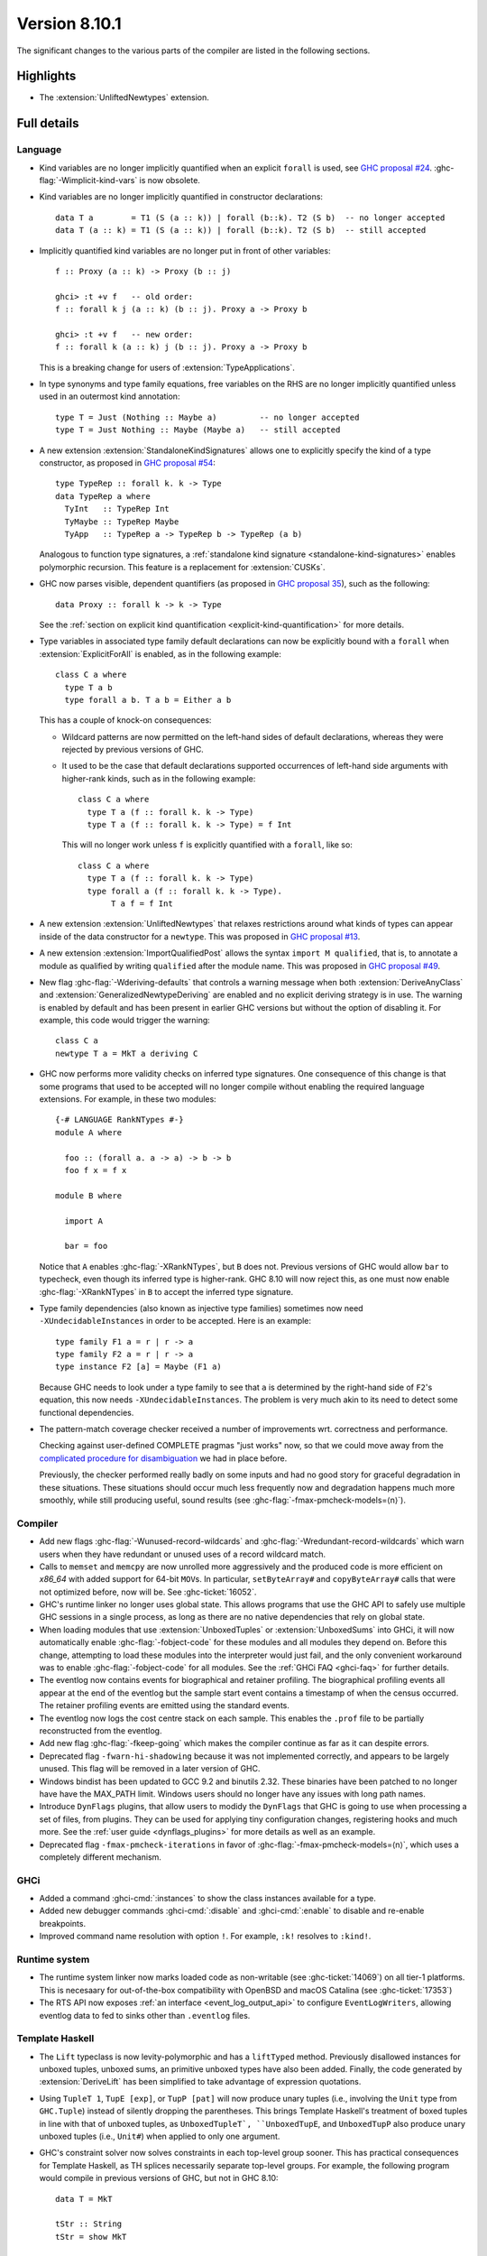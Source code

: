 .. _release-8-10-1:

Version 8.10.1
==============

The significant changes to the various parts of the compiler are listed in the
following sections.


Highlights
----------

- The :extension:`UnliftedNewtypes` extension.

Full details
------------

Language
~~~~~~~~

- Kind variables are no longer implicitly quantified when an explicit ``forall`` is used, see
  `GHC proposal #24
  <https://github.com/ghc-proposals/ghc-proposals/blob/master/proposals/0024-no-kind-vars.rst>`__.
  :ghc-flag:`-Wimplicit-kind-vars` is now obsolete.

- Kind variables are no longer implicitly quantified in constructor declarations: ::

    data T a        = T1 (S (a :: k)) | forall (b::k). T2 (S b)  -- no longer accepted
    data T (a :: k) = T1 (S (a :: k)) | forall (b::k). T2 (S b)  -- still accepted

- Implicitly quantified kind variables are no longer put in front of other variables: ::

    f :: Proxy (a :: k) -> Proxy (b :: j)

    ghci> :t +v f   -- old order:
    f :: forall k j (a :: k) (b :: j). Proxy a -> Proxy b

    ghci> :t +v f   -- new order:
    f :: forall k (a :: k) j (b :: j). Proxy a -> Proxy b

  This is a breaking change for users of :extension:`TypeApplications`.

- In type synonyms and type family equations, free variables on the RHS are no longer
  implicitly quantified unless used in an outermost kind annotation: ::

    type T = Just (Nothing :: Maybe a)         -- no longer accepted
    type T = Just Nothing :: Maybe (Maybe a)   -- still accepted

- A new extension :extension:`StandaloneKindSignatures` allows one to explicitly
  specify the kind of a type constructor, as proposed in `GHC proposal #54
  <https://github.com/ghc-proposals/ghc-proposals/blob/master/proposals/0054-kind-signatures.rst>`__: ::

    type TypeRep :: forall k. k -> Type
    data TypeRep a where
      TyInt   :: TypeRep Int
      TyMaybe :: TypeRep Maybe
      TyApp   :: TypeRep a -> TypeRep b -> TypeRep (a b)

  Analogous to function type signatures, a :ref:`standalone kind signature
  <standalone-kind-signatures>` enables polymorphic recursion. This feature is
  a replacement for :extension:`CUSKs`.

- GHC now parses visible, dependent quantifiers (as proposed in
  `GHC proposal 35
  <https://github.com/ghc-proposals/ghc-proposals/blob/master/proposals/0035-forall-arrow.rst>`__),
  such as the following: ::

    data Proxy :: forall k -> k -> Type

  See the :ref:`section on explicit kind quantification
  <explicit-kind-quantification>` for more details.

- Type variables in associated type family default declarations can now be
  explicitly bound with a ``forall`` when :extension:`ExplicitForAll` is
  enabled, as in the following example: ::

    class C a where
      type T a b
      type forall a b. T a b = Either a b

  This has a couple of knock-on consequences:

  - Wildcard patterns are now permitted on the left-hand sides of default
    declarations, whereas they were rejected by previous versions of GHC.

  - It used to be the case that default declarations supported occurrences of
    left-hand side arguments with higher-rank kinds, such as in the following
    example: ::

      class C a where
        type T a (f :: forall k. k -> Type)
        type T a (f :: forall k. k -> Type) = f Int

    This will no longer work unless ``f`` is explicitly quantified with a
    ``forall``, like so: ::

      class C a where
        type T a (f :: forall k. k -> Type)
        type forall a (f :: forall k. k -> Type).
             T a f = f Int

- A new extension :extension:`UnliftedNewtypes` that relaxes restrictions
  around what kinds of types can appear inside of the data constructor
  for a ``newtype``. This was proposed in
  `GHC proposal #13 <https://github.com/ghc-proposals/ghc-proposals/blob/master/proposals/0013-unlifted-newtypes.rst>`__.

- A new extension :extension:`ImportQualifiedPost` allows the syntax
  ``import M qualified``, that is, to annotate a module as qualified by
  writing ``qualified`` after the module name.
  This was proposed in `GHC proposal #49 <https://github.com/ghc-proposals/ghc-proposals/blob/master/proposals/0049-module-qualified-syntax.rst>`__.

- New flag :ghc-flag:`-Wderiving-defaults` that controls a warning
  message when both :extension:`DeriveAnyClass` and
  :extension:`GeneralizedNewtypeDeriving` are enabled and no explicit
  deriving strategy is in use. The warning is enabled by default and
  has been present in earlier GHC versions but without the option of
  disabling it.  For example, this code would trigger the warning: ::

    class C a
    newtype T a = MkT a deriving C

- GHC now performs more validity checks on inferred type signatures. One
  consequence of this change is that some programs that used to be accepted
  will no longer compile without enabling the required language extensions.
  For example, in these two modules: ::

    {-# LANGUAGE RankNTypes #-}
    module A where

      foo :: (forall a. a -> a) -> b -> b
      foo f x = f x

    module B where

      import A

      bar = foo

  Notice that ``A`` enables :ghc-flag:`-XRankNTypes`, but ``B`` does not.
  Previous versions of GHC would allow ``bar`` to typecheck, even though its
  inferred type is higher-rank. GHC 8.10 will now reject this, as one must now
  enable :ghc-flag:`-XRankNTypes` in ``B`` to accept the inferred type signature.

- Type family dependencies (also known as injective type families)
  sometimes now need ``-XUndecidableInstances`` in order to be
  accepted. Here is an example::

    type family F1 a = r | r -> a
    type family F2 a = r | r -> a
    type instance F2 [a] = Maybe (F1 a)

  Because GHC needs to look under a type family to see that ``a`` is determined
  by the right-hand side of ``F2``\'s equation, this now needs ``-XUndecidableInstances``.
  The problem is very much akin to its need to detect some functional dependencies.

- The pattern-match coverage checker received a number of improvements wrt.
  correctness and performance.

  Checking against user-defined COMPLETE pragmas
  "just works" now, so that we could move away from the
  `complicated procedure for disambiguation <https://downloads.haskell.org/~ghc/latest/docs/html/users_guide/glasgow_exts.html#disambiguating-between-multiple-complete-pragmas>`__
  we had in place before.

  Previously, the checker performed really badly on some inputs and had no
  good story for graceful degradation in these situations. These situations
  should occur much less frequently now and degradation happens much more
  smoothly, while still producing useful, sound results (see
  :ghc-flag:`-fmax-pmcheck-models=⟨n⟩`).

Compiler
~~~~~~~~

- Add new flags :ghc-flag:`-Wunused-record-wildcards` and
  :ghc-flag:`-Wredundant-record-wildcards`  which warn users when they have
  redundant or unused uses of a record wildcard match.

- Calls to ``memset`` and ``memcpy`` are now unrolled more aggressively
  and the produced code is more efficient on `x86_64` with added
  support for 64-bit ``MOV``\s. In particular, ``setByteArray#`` and
  ``copyByteArray#`` calls that were not optimized before, now will
  be. See :ghc-ticket:`16052`.
- GHC's runtime linker no longer uses global state. This allows programs
  that use the GHC API to safely use multiple GHC sessions in a single
  process, as long as there are no native dependencies that rely on
  global state.

- When loading modules that use :extension:`UnboxedTuples` or
  :extension:`UnboxedSums` into GHCi, it will now automatically enable
  :ghc-flag:`-fobject-code` for these modules and all modules they depend on.
  Before this change, attempting to load these modules into the interpreter
  would just fail, and the only convenient workaround was to enable
  :ghc-flag:`-fobject-code` for all modules. See the
  :ref:`GHCi FAQ <ghci-faq>` for further details.

- The eventlog now contains events for biographical and retainer profiling.
  The biographical profiling events all appear at the end of the eventlog but
  the sample start event contains a timestamp of when the census occurred.
  The retainer profiling events are emitted using the standard events.

- The eventlog now logs the cost centre stack on each sample. This enables
  the ``.prof`` file to be partially reconstructed from the eventlog.

- Add new flag :ghc-flag:`-fkeep-going` which makes the compiler
  continue as far as it can despite errors.

- Deprecated flag ``-fwarn-hi-shadowing`` because it was not
  implemented correctly, and appears to be largely unused. This flag
  will be removed in a later version of GHC.

- Windows bindist has been updated to GCC 9.2 and binutils 2.32.  These binaries have
  been patched to no longer have have the MAX_PATH limit.  Windows users should no longer
  have any issues with long path names.

- Introduce ``DynFlags`` plugins, that allow users to modidy the ``DynFlags``
  that GHC is going to use when processing a set of files, from plugins.
  They can be used for applying tiny configuration changes, registering hooks
  and much more. See the :ref:`user guide <dynflags_plugins>` for
  more details as well as an example.

- Deprecated flag ``-fmax-pmcheck-iterations`` in favor of
  :ghc-flag:`-fmax-pmcheck-models=⟨n⟩`, which uses a completely different mechanism.

GHCi
~~~~

- Added a command :ghci-cmd:`:instances` to show the class instances available for a type.

- Added new debugger commands :ghci-cmd:`:disable` and :ghci-cmd:`:enable` to
  disable and re-enable breakpoints.

- Improved command name resolution with option ``!``. For example, ``:k!``
  resolves to ``:kind!``.

Runtime system
~~~~~~~~~~~~~~

- The runtime system linker now marks loaded code as non-writable (see
  :ghc-ticket:`14069`) on all tier-1 platforms. This is necesaary for
  out-of-the-box compatibility with OpenBSD and macOS Catalina (see
  :ghc-ticket:`17353`)

- The RTS API now exposes :ref:`an interface <event_log_output_api>` to
  configure ``EventLogWriters``, allowing eventlog data to fed to sinks other
  than ``.eventlog`` files.

Template Haskell
~~~~~~~~~~~~~~~~

- The ``Lift`` typeclass is now levity-polymorphic and has a ``liftTyped``
  method. Previously disallowed instances for unboxed tuples, unboxed sums, an
  primitive unboxed types have also been added. Finally, the code generated by
  :extension:`DeriveLift` has been simplified to take advantage of expression
  quotations.

- Using ``TupleT 1``, ``TupE [exp]``, or ``TupP [pat]`` will now produce unary
  tuples (i.e., involving the ``Unit`` type from ``GHC.Tuple``) instead of
  silently dropping the parentheses. This brings Template Haskell's treatment
  of boxed tuples in line with that of unboxed tuples, as ``UnboxedTupleT`,
  ``UnboxedTupE``, and ``UnboxedTupP`` also produce unary unboxed tuples
  (i.e., ``Unit#``) when applied to only one argument.

- GHC's constraint solver now solves constraints in each top-level group
  sooner. This has practical consequences for Template Haskell, as TH splices
  necessarily separate top-level groups. For example, the following program
  would compile in previous versions of GHC, but not in GHC 8.10: ::

    data T = MkT

    tStr :: String
    tStr = show MkT

    $(return [])

    instance Show T where
      show MkT = "MkT"

  This is because each top-level group's constraints are solved before moving
  on to the next, and since the top-level group for ``tStr`` appears before the
  top-level group that defines a ``Show T`` instance, GHC 8.10 will throw an
  error about a missing ``Show T`` instance in the expression ``show MkT``. The
  issue can be fixed by rearranging the order of declarations. For instance,
  the following will compile: ::

    data T = MkT

    instance Show T where
      show MkT = "MkT"

    $(return [])

    tStr :: String
    tStr = show MkT

- TH splices by default don't generate warnings anymore. For example,
  ``$([d| f :: Int -> void; f x = case x of {} |])`` used to generate a
  pattern-match exhaustivity warning, which now it doesn't. The user can
  activate warnings for TH splices with :ghc-flag:`-fenable-th-splice-warnings`.
  The reason for opt-in is that the offending code might not have been generated
  by code the user has control over, for example the ``singletons`` or ``lens``
  library.

``ghc-prim`` library
~~~~~~~~~~~~~~~~~~~~

- Add new ``bitReverse#`` primops that, for a ``Word`` of 8, 16, 32 or 64 bits,
  reverse the order of its bits e.g. ``0b110001`` becomes ``0b100011``.
  These primitives use optimized machine instructions when available.

``ghc`` library
~~~~~~~~~~~~~~~

``base`` library
~~~~~~~~~~~~~~~~

Build system
~~~~~~~~~~~~

Included libraries
------------------

The package database provided with this distribution also contains a number of
packages other than GHC itself. See the changelogs provided with these packages
for further change information.

.. ghc-package-list::

    libraries/array/array.cabal:             Dependency of ``ghc`` library
    libraries/base/base.cabal:               Core library
    libraries/binary/binary.cabal:           Dependency of ``ghc`` library
    libraries/bytestring/bytestring.cabal:   Dependency of ``ghc`` library
    libraries/Cabal/Cabal/Cabal.cabal:       Dependency of ``ghc-pkg`` utility
    libraries/containers/containers/containers.cabal:   Dependency of ``ghc`` library
    libraries/deepseq/deepseq.cabal:         Dependency of ``ghc`` library
    libraries/directory/directory.cabal:     Dependency of ``ghc`` library
    libraries/filepath/filepath.cabal:       Dependency of ``ghc`` library
    compiler/ghc.cabal:                      The compiler itself
    libraries/ghci/ghci.cabal:               The REPL interface
    libraries/ghc-boot/ghc-boot.cabal:       Internal compiler library
    libraries/ghc-boot-th/ghc-boot-th.cabal: Internal compiler library
    libraries/ghc-compact/ghc-compact.cabal: Core library
    libraries/ghc-heap/ghc-heap.cabal:       GHC heap-walking library
    libraries/ghc-prim/ghc-prim.cabal:       Core library
    libraries/haskeline/haskeline.cabal:     Dependency of ``ghci`` executable
    libraries/hpc/hpc.cabal:                 Dependency of ``hpc`` executable
    libraries/integer-gmp/integer-gmp.cabal: Core library
    libraries/libiserv/libiserv.cabal:       Internal compiler library
    libraries/mtl/mtl.cabal:                 Dependency of ``Cabal`` library
    libraries/parsec/parsec.cabal:           Dependency of ``Cabal`` library
    libraries/pretty/pretty.cabal:           Dependency of ``ghc`` library
    libraries/process/process.cabal:         Dependency of ``ghc`` library
    libraries/stm/stm.cabal:                 Dependency of ``haskeline`` library
    libraries/template-haskell/template-haskell.cabal:     Core library
    libraries/terminfo/terminfo.cabal:       Dependency of ``haskeline`` library
    libraries/text/text.cabal:               Dependency of ``Cabal`` library
    libraries/time/time.cabal:               Dependency of ``ghc`` library
    libraries/transformers/transformers.cabal: Dependency of ``ghc`` library
    libraries/unix/unix.cabal:               Dependency of ``ghc`` library
    libraries/Win32/Win32.cabal:             Dependency of ``ghc`` library
    libraries/xhtml/xhtml.cabal:             Dependency of ``haddock`` executable
